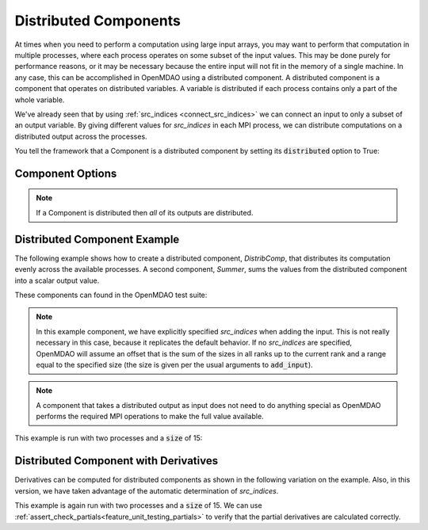 .. _distributed_components:

**********************
Distributed Components
**********************

At times when you need to perform a computation using large input arrays, you may
want to perform that computation in multiple processes, where each process
operates on some subset of the input values. This may be done purely for
performance reasons, or it may be necessary because the entire input will not fit
in the memory of a single machine.  In any case, this can be accomplished in
OpenMDAO using a distributed component.  A distributed component is a component
that operates on distributed variables. A variable is distributed if each process
contains only a part of the whole variable.

We've already seen that by using :ref:`src_indices <connect_src_indices>`
we can connect an input to only a subset of an output variable.  
By giving different values for *src_indices* in each MPI process, we can
distribute computations on a distributed output across the processes.  

You tell the framework that a Component is a distributed component by setting its
:code:`distributed` option to True:


Component Options
-----------------

.. embed-options::
    openmdao.core.component
    Component
    options

.. note::

    If a Component is distributed then *all* of its outputs are distributed.


Distributed Component Example
-----------------------------

The following example shows how to create a distributed component, `DistribComp`, 
that distributes its computation evenly across the available processes. A second 
component, `Summer`, sums the values from the distributed component into a scalar 
output value.  

These components can found in the OpenMDAO test suite:

.. embed-code::
    openmdao.test_suite.components.distributed_components.DistribComp

.. note::

    In this example component, we have explicitly specified *src_indices* when adding
    the input. This is not really necessary in this case, because it replicates the
    default behavior. If no *src_indices* are specified, OpenMDAO will assume an offset
    that is the sum of the sizes in all ranks up to the current rank and a range equal
    to the specified size (the size is given per the usual arguments to :code:`add_input`).

.. embed-code::
    openmdao.test_suite.components.distributed_components.Summer

.. note::

    A component that takes a distributed output as input does not need to do anything
    special as OpenMDAO performs the required MPI operations to make the full value 
    available.

This example is run with two processes and a :code:`size` of 15:

.. embed-code::
    openmdao.core.tests.test_distribcomp.MPIFeatureTests.test_distribcomp_feature
    :layout: interleave


Distributed Component with Derivatives
--------------------------------------

Derivatives can be computed for distributed components as shown in the following
variation on the example.  Also, in this version, we have taken advantage of the automatic
determination of *src_indices*.


.. embed-code::
    openmdao.test_suite.components.distributed_components.DistribCompDerivs

.. embed-code::
    openmdao.test_suite.components.distributed_components.SummerDerivs


This example is again run with two processes and a :code:`size` of 15.  We can use
:ref:`assert_check_partials<feature_unit_testing_partials>` to verify that
the partial derivatives are calculated correctly.

.. embed-code::
    openmdao.core.tests.test_distrib_derivs.MPIFeatureTests.test_distribcomp_derivs_feature
    :layout: interleave
